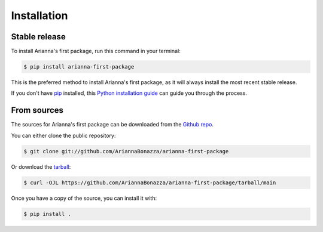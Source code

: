 .. highlight:: shell

============
Installation
============


Stable release
--------------

To install Arianna's first package, run this command in your terminal:

.. code-block:: console

    $ pip install arianna-first-package

This is the preferred method to install Arianna's first package, as it will always install the most recent stable release.

If you don't have `pip`_ installed, this `Python installation guide`_ can guide
you through the process.

.. _pip: https://pip.pypa.io
.. _Python installation guide: http://docs.python-guide.org/en/latest/starting/installation/


From sources
------------

The sources for Arianna's first package can be downloaded from the `Github repo`_.

You can either clone the public repository:

.. code-block:: console

    $ git clone git://github.com/AriannaBonazza/arianna-first-package

Or download the `tarball`_:

.. code-block:: console

    $ curl -OJL https://github.com/AriannaBonazza/arianna-first-package/tarball/main

Once you have a copy of the source, you can install it with:

.. code-block:: console

    $ pip install .


.. _Github repo: https://github.com/AriannaBonazza/arianna-first-package
.. _tarball: https://github.com/AriannaBonazza/arianna-first-package/tarball/main
